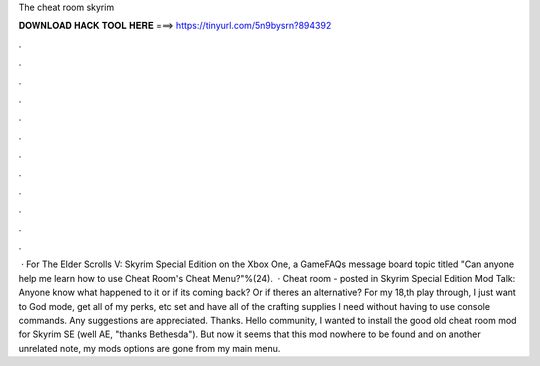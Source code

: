 The cheat room skyrim

𝐃𝐎𝐖𝐍𝐋𝐎𝐀𝐃 𝐇𝐀𝐂𝐊 𝐓𝐎𝐎𝐋 𝐇𝐄𝐑𝐄 ===> https://tinyurl.com/5n9bysrn?894392

.

.

.

.

.

.

.

.

.

.

.

.

 · For The Elder Scrolls V: Skyrim Special Edition on the Xbox One, a GameFAQs message board topic titled "Can anyone help me learn how to use Cheat Room's Cheat Menu?"%(24).  · Cheat room - posted in Skyrim Special Edition Mod Talk: Anyone know what happened to it or if its coming back? Or if theres an alternative? For my 18,th play through, I just want to God mode, get all of my perks, etc set and have all of the crafting supplies I need without having to use console commands. Any suggestions are appreciated. Thanks. Hello community, I wanted to install the good old cheat room mod for Skyrim SE (well AE, "thanks Bethesda"). But now it seems that this mod nowhere to be found and on another unrelated note, my mods options are gone from my main menu.